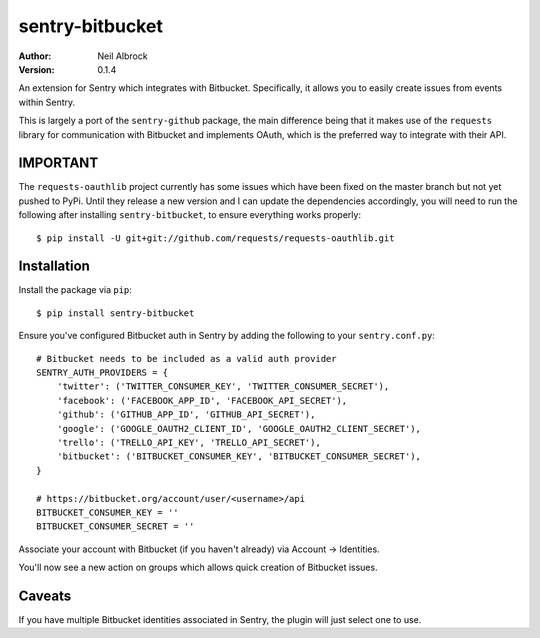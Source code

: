 ================
sentry-bitbucket
================

:Author: Neil Albrock
:Version: 0.1.4

An extension for Sentry which integrates with Bitbucket. Specifically, it allows you to easily create issues from events within Sentry.

This is largely a port of the ``sentry-github`` package, the main difference being that it makes use of the ``requests`` library for communication with Bitbucket and implements OAuth, which is the preferred way to integrate with their API.

IMPORTANT
=========

The ``requests-oauthlib`` project currently has some issues which have been fixed on the master branch but not yet pushed to PyPi. Until they release a new version and I can update the dependencies accordingly, you will need to run the following after installing ``sentry-bitbucket``, to ensure everything works properly::

    $ pip install -U git+git://github.com/requests/requests-oauthlib.git

Installation
============

Install the package via ``pip``::

    $ pip install sentry-bitbucket

Ensure you've configured Bitbucket auth in Sentry by adding the following to your ``sentry.conf.py``::

    # Bitbucket needs to be included as a valid auth provider
    SENTRY_AUTH_PROVIDERS = {
        'twitter': ('TWITTER_CONSUMER_KEY', 'TWITTER_CONSUMER_SECRET'),
        'facebook': ('FACEBOOK_APP_ID', 'FACEBOOK_API_SECRET'),
        'github': ('GITHUB_APP_ID', 'GITHUB_API_SECRET'),
        'google': ('GOOGLE_OAUTH2_CLIENT_ID', 'GOOGLE_OAUTH2_CLIENT_SECRET'),
        'trello': ('TRELLO_API_KEY', 'TRELLO_API_SECRET'),
        'bitbucket': ('BITBUCKET_CONSUMER_KEY', 'BITBUCKET_CONSUMER_SECRET'),
    }

    # https://bitbucket.org/account/user/<username>/api
    BITBUCKET_CONSUMER_KEY = ''
    BITBUCKET_CONSUMER_SECRET = ''

Associate your account with Bitbucket (if you haven't already) via Account -> Identities.

You'll now see a new action on groups which allows quick creation of Bitbucket issues.

Caveats
=======

If you have multiple Bitbucket identities associated in Sentry, the plugin will just select
one to use.
